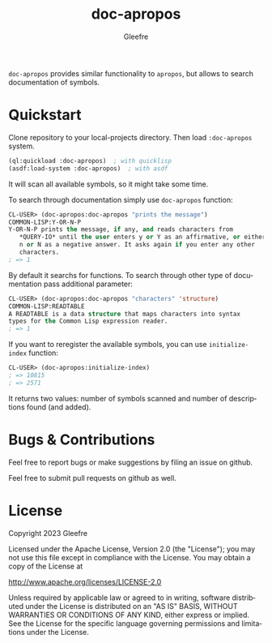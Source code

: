 #+title: doc-apropos
#+author: Gleefre
#+email: varedif.a.s@gmail.com

#+language: en
#+options: toc:nil

=doc-apropos= provides similar functionality to ~apropos~, but allows to search documentation of symbols.

* Quickstart
  Clone repository to your local-projects directory. Then load ~:doc-apropos~ system.
  #+BEGIN_SRC lisp
  (ql:quickload :doc-apropos)  ; with quicklisp
  (asdf:load-system :doc-apropos)  ; with asdf
  #+END_SRC
  It will scan all available symbols, so it might take some time.

  To search through documentation simply use ~doc-apropos~ function:
  #+BEGIN_SRC lisp
  CL-USER> (doc-apropos:doc-apropos "prints the message")
  COMMON-LISP:Y-OR-N-P
  Y-OR-N-P prints the message, if any, and reads characters from
     *QUERY-IO* until the user enters y or Y as an affirmative, or either
     n or N as a negative answer. It asks again if you enter any other
     characters.
  ; => 1
  #+END_SRC

  By default it searchs for functions.
  To search through other type of documentation pass additional parameter:
  #+BEGIN_SRC lisp
  CL-USER> (doc-apropos:doc-apropos "characters" 'structure)
  COMMON-LISP:READTABLE
  A READTABLE is a data structure that maps characters into syntax
  types for the Common Lisp expression reader.
  ; => 1
  #+END_SRC

  If you want to reregister the available symbols, you can use ~initialize-index~ function:
  #+BEGIN_SRC lisp
  CL-USER> (doc-apropos:initialize-index)
  ; => 10815
  ; => 2571
  #+END_SRC
  It returns two values: number of symbols scanned and number of descriptions found (and added).
* Bugs & Contributions
  Feel free to report bugs or make suggestions by filing an issue on github.

  Feel free to submit pull requests on github as well.
* License
  Copyright 2023 Gleefre

  Licensed under the Apache License, Version 2.0 (the "License");
  you may not use this file except in compliance with the License.
  You may obtain a copy of the License at

      http://www.apache.org/licenses/LICENSE-2.0

  Unless required by applicable law or agreed to in writing, software
  distributed under the License is distributed on an "AS IS" BASIS,
  WITHOUT WARRANTIES OR CONDITIONS OF ANY KIND, either express or implied.
  See the License for the specific language governing permissions and
  limitations under the License.
